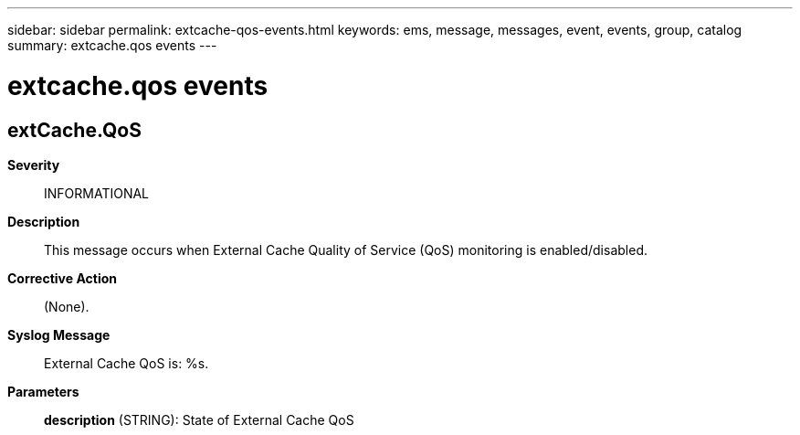 ---
sidebar: sidebar
permalink: extcache-qos-events.html
keywords: ems, message, messages, event, events, group, catalog
summary: extcache.qos events
---

= extcache.qos events
:toclevels: 1
:hardbreaks:
:nofooter:
:icons: font
:linkattrs:
:imagesdir: ./media/

== extCache.QoS
*Severity*::
INFORMATIONAL
*Description*::
This message occurs when External Cache Quality of Service (QoS) monitoring is enabled/disabled.
*Corrective Action*::
(None).
*Syslog Message*::
External Cache QoS is: %s.
*Parameters*::
*description* (STRING): State of External Cache QoS
